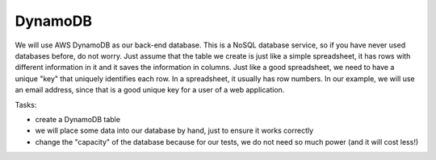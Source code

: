 .. _step04:

********
DynamoDB
********

.. image:: ./images/AWSServerlessWebApplication-DynamoDB.jpg
  :width: 480 px
  :alt: AWS Serverless Web App
  :align: center

We will use AWS DynamoDB as our back-end database. This is a NoSQL database service, so if you have never used databases before, do not worry. Just assume that the table we create is just like a simple spreadsheet, it has rows with different information in it and it saves the information in columns. Just like a good spreadsheet, we need to have a unique "key" that uniquely identifies each row. In a spreadsheet, it usually has row numbers. In our example, we will use an email address, since that is a good unique key for a user of a web application.

Tasks:

- create a DynamoDB table
- we will place some data into our database by hand, just to ensure it works correctly
- change the "capacity" of the database because for our tests, we do not need so much power (and it will cost less!)


.. raw:: html

  <div style="text-align: center; margin-bottom: 2em;">
	<iframe width="560" height="315" src="https://www.youtube.com/embed/XmRuJX26RMM" frameborder="0" allow="accelerometer; autoplay; encrypted-media; gyroscope; picture-in-picture" allowfullscreen>
	</iframe>
  </div>